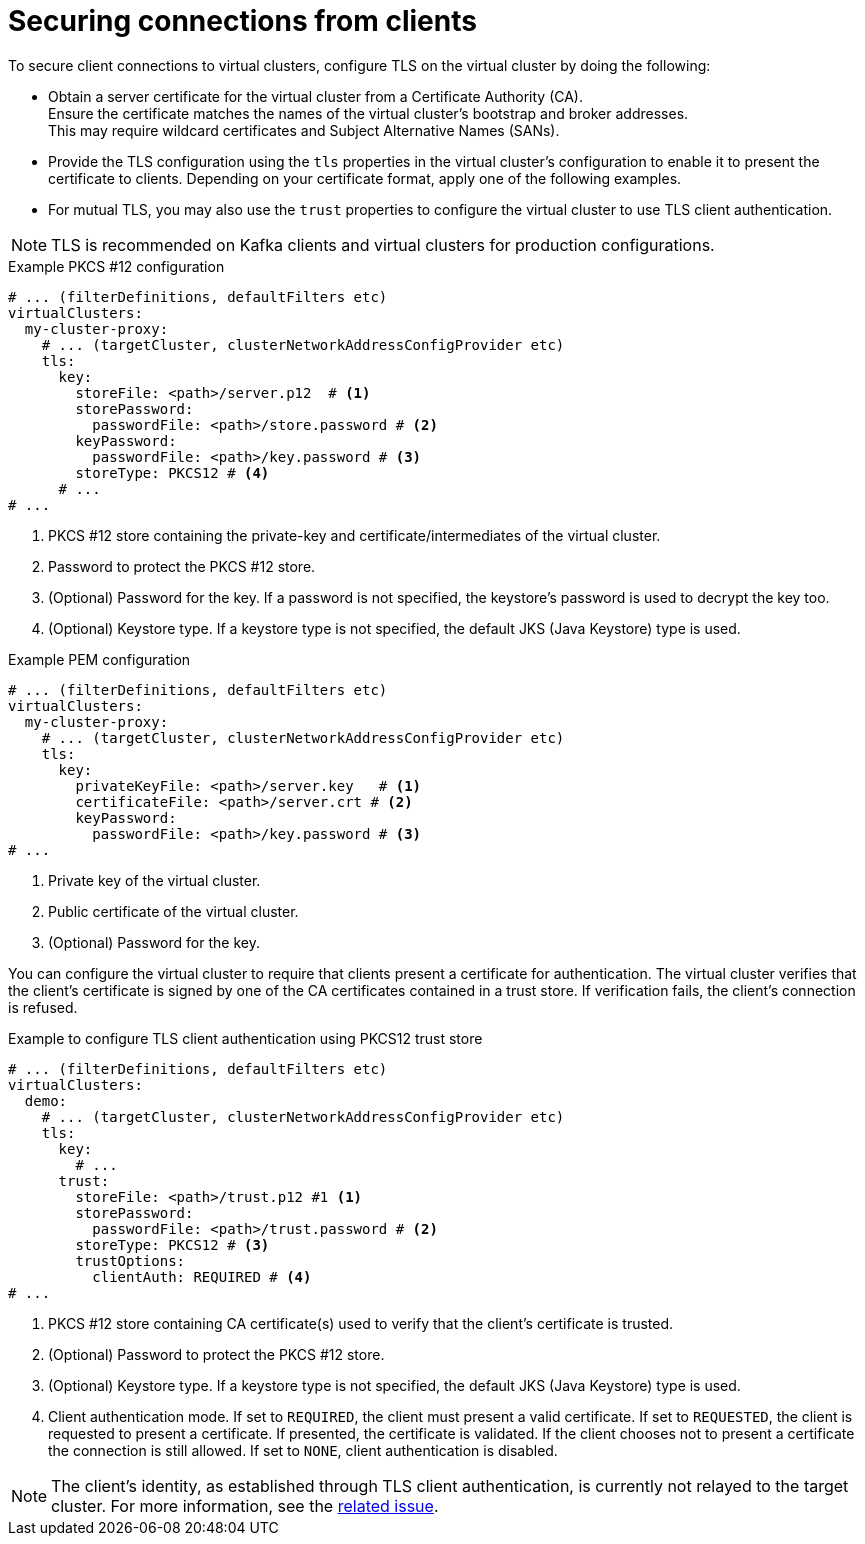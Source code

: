 [id='con-configuring-client-connections-{context}']
= Securing connections from clients

[role="_abstract"]
To secure client connections to virtual clusters, configure TLS on the virtual cluster by doing the following:

* Obtain a server certificate for the virtual cluster from a Certificate Authority (CA). +
Ensure the certificate matches the names of the virtual cluster's bootstrap and broker addresses. +
This may require wildcard certificates and Subject Alternative Names (SANs).

* Provide the TLS configuration using the `tls` properties in the virtual cluster's configuration to enable it to present the certificate to clients. 
Depending on your certificate format, apply one of the following examples.

* For mutual TLS, you may also use the `trust` properties to configure the virtual cluster to use TLS client authentication.

NOTE: TLS is recommended on Kafka clients and virtual clusters for production configurations.

.Example PKCS #12 configuration
[source,yaml]
----
# ... (filterDefinitions, defaultFilters etc)
virtualClusters:
  my-cluster-proxy:
    # ... (targetCluster, clusterNetworkAddressConfigProvider etc)
    tls:
      key:
        storeFile: <path>/server.p12  # <1>             
        storePassword:
          passwordFile: <path>/store.password # <2>    
        keyPassword:
          passwordFile: <path>/key.password # <3>       
        storeType: PKCS12 # <4>                            
      # ...
# ...
----
<1> PKCS #12 store containing the private-key and certificate/intermediates of the virtual cluster.
<2> Password to protect the PKCS #12 store.
<3> (Optional) Password for the key. If a password is not specified, the keystore’s password is used to decrypt the key too.
<4> (Optional) Keystore type. If a keystore type is not specified, the default JKS (Java Keystore) type is used.

.Example PEM configuration
[source,yaml]
----
# ... (filterDefinitions, defaultFilters etc)
virtualClusters:
  my-cluster-proxy:
    # ... (targetCluster, clusterNetworkAddressConfigProvider etc)
    tls:
      key:
        privateKeyFile: <path>/server.key   # <1>       
        certificateFile: <path>/server.crt # <2> 
        keyPassword:
          passwordFile: <path>/key.password # <3>
# ...
----
<1> Private key of the virtual cluster.
<2> Public certificate of the virtual cluster.
<3> (Optional) Password for the key.

You can configure the virtual cluster to require that clients present a certificate for authentication. 
The virtual cluster verifies that the client's certificate is signed by one of the CA certificates contained in a trust store.  
If verification fails, the client's connection is refused.

.Example to configure TLS client authentication using PKCS12 trust store
[source,yaml]
----
# ... (filterDefinitions, defaultFilters etc)
virtualClusters:
  demo:
    # ... (targetCluster, clusterNetworkAddressConfigProvider etc)
    tls:
      key:
        # ...
      trust:
        storeFile: <path>/trust.p12 #1 <1>
        storePassword:
          passwordFile: <path>/trust.password # <2>
        storeType: PKCS12 # <3>
        trustOptions:
          clientAuth: REQUIRED # <4>
# ...
----
<1> PKCS #12 store containing CA certificate(s) used to verify that the client's certificate is trusted.
<2> (Optional) Password to protect the PKCS #12 store.
<3> (Optional) Keystore type. If a keystore type is not specified, the default JKS (Java Keystore) type is used.
<4> Client authentication mode. 
If set to `REQUIRED`, the client must present a valid certificate. 
If set to `REQUESTED`, the client is requested to present a certificate. If presented, the certificate is validated. If the client chooses not to present a certificate the connection is still allowed. 
If set to `NONE`, client authentication is disabled.

NOTE: The client's identity, as established through TLS client authentication, is currently not relayed to the target cluster. 
For more information, see the https://github.com/kroxylicious/kroxylicious/issues/1637[related issue].
